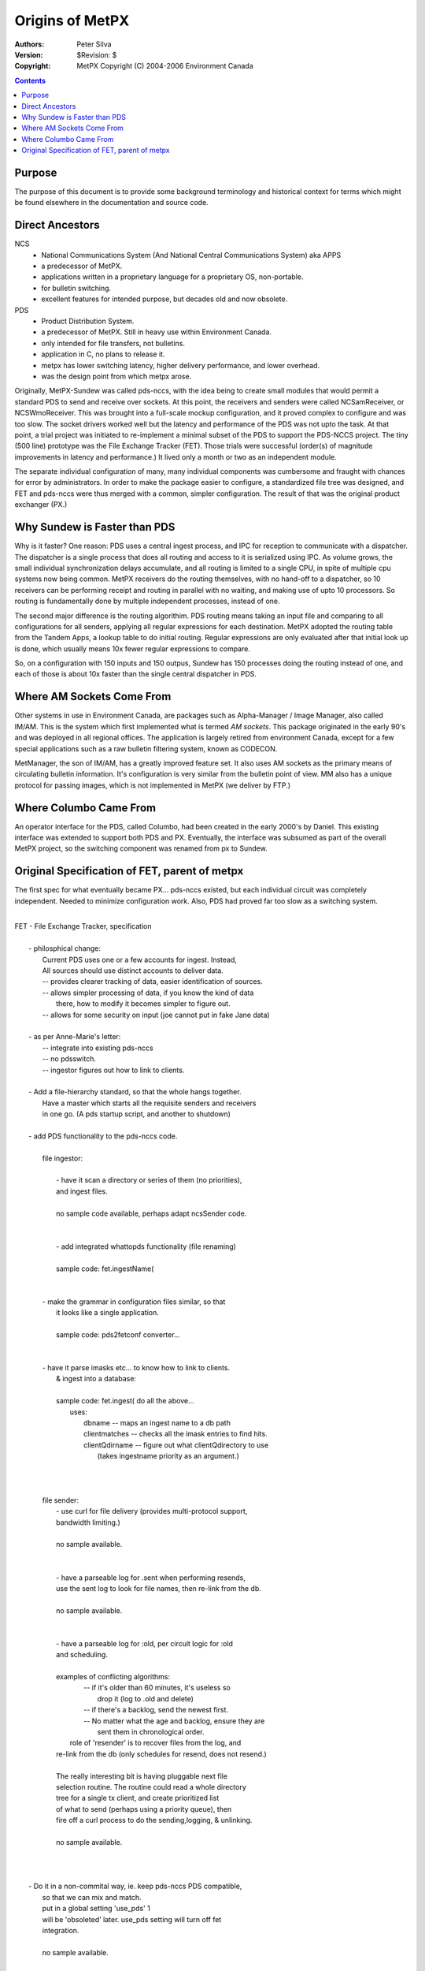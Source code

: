 
================
Origins of MetPX
================

:Authors:
    Peter Silva

:Version: $Revision: $
:Copyright: MetPX Copyright (C) 2004-2006  Environment Canada


.. contents::

Purpose
--------

The purpose of this document is to provide some background terminology and historical
context for terms which might be found elsewhere in the documentation and source code.


Direct Ancestors
----------------


NCS 
 * National Communications System  (And National Central Communications System) aka APPS
 * a predecessor of MetPX.
 * applications written in a proprietary language for a proprietary OS, non-portable.
 * for bulletin switching.
 * excellent features for intended purpose, but decades old and now obsolete.

PDS
 * Product Distribution System.
 * a predecessor of MetPX.  Still in heavy use within Environment Canada.
 * only intended for file transfers, not bulletins.
 * application in C, no plans to release it.
 * metpx has lower switching latency, higher delivery performance, and lower overhead.
 * was the design point from which metpx arose.

Originally, MetPX-Sundew was called pds-nccs, with the idea being to create small modules
that would permit a standard PDS to send and receive over sockets.  At this point, the
receivers and senders were called NCSamReceiver, or NCSWmoReceiver.
This was brought into a full-scale mockup configuration, and it proved complex to configure
and was too slow.  The socket drivers worked well but the latency and performance of the PDS
was not upto the task.  At that point, a trial project was initiated to re-implement
a minimal subset of the PDS to support the PDS-NCCS project.  The tiny (500 line)
prototype was the File Exchange Tracker (FET).  Those trials were successful (order(s)
of magnitude improvements in latency and performance.) It lived only a month or
two as an independent module.

The separate individual configuration of many, many individual components was cumbersome
and fraught with chances for error by administrators. In order to make the package easier
to configure, a standardized file tree was designed, and FET and pds-nccs were thus merged
with a common, simpler configuration. The result of that was the original product exchanger
(PX.)


Why Sundew is Faster than PDS
-----------------------------

Why is it faster? One reason: PDS uses a central ingest process, and IPC for reception to 
communicate with a dispatcher. The dispatcher is a single process that does all routing and access 
to it is serialized using IPC.  As volume grows, the small individual synchronization delays accumulate,
and all routing is limited to a single CPU, in spite of multiple cpu systems now being common.
MetPX receivers do the routing themselves, with no hand-off to a dispatcher, so 10 receivers 
can be performing receipt and routing in parallel with no waiting, and making use of upto 10 processors.
So routing is fundamentally done by multiple independent processes, instead of one.

The second major difference is the routing algorithim. PDS routing means taking an input file 
and comparing to all configurations for all senders, applying all regular expressions for 
each destination. MetPX adopted the routing table from the Tandem Apps, a lookup table 
to do initial routing.  Regular expressions are only evaluated after that initial look up 
is done, which usually means 10x fewer regular expressions to compare.

So, on a configuration with 150 inputs and 150 outpus, Sundew has 150 processes doing 
the routing instead of one, and each of those is about 10x faster than the single central 
dispatcher in PDS.


Where AM Sockets Come From
---------------------------

Other systems in use in Environment Canada, are packages such as Alpha-Manager / Image Manager,
also called IM/AM. This is the system which first implemented what is termed *AM sockets*.
This package originated in the early 90's and was deployed in all regional offices. The 
application is largely retired from environment Canada, except for a few special 
applications such as a raw bulletin filtering system, known as CODECON.

MetManager, the son of IM/AM, has a greatly improved feature set. It also uses AM sockets
as the primary means of circulating bulletin information. It's configuration is very
similar from the bulletin point of view. MM also has a unique protocol 
for passing images, which is not implemented in MetPX (we deliver by FTP.)


Where Columbo Came From
------------------------

An operator interface for the PDS, called Columbo, had been created in the early 2000's by
Daniel. This existing interface was extended to support both PDS and PX.  Eventually, the 
interface was subsumed as part of the overall MetPX project, so the switching component 
was renamed from px to Sundew.

Original Specification of FET, parent of metpx
-----------------------------------------------

The first spec for what eventually became PX... pds-nccs existed, but
each individual circuit was completely independent.  Needed to minimize 
configuration work.  Also, PDS had proved far too slow as a switching system.

| 
| FET - File Exchange Tracker, specification
| 
|   - philosphical change:  
|      Current PDS uses one or a few accounts for ingest.  Instead,
|      All sources should use distinct accounts to deliver data.
|      -- provides clearer tracking of data, easier identification of sources.
|      -- allows simpler processing of data, if you know the kind of data
|         there, how to modify it becomes simpler to figure out.
|      -- allows for some security on input (joe cannot put in fake Jane data)
| 
|   - as per Anne-Marie's letter:
|      -- integrate into existing pds-nccs
|      -- no pdsswitch.
|      -- ingestor figures out how to link to clients.
| 
|   - Add a file-hierarchy standard, so that the whole hangs together.
|     Have a master which starts all the requisite senders and receivers 
|     in one go. (A pds startup script, and another to shutdown)
| 
|   - add PDS functionality to the pds-nccs code.
| 
|       file ingestor:
| 
|         - have it scan a directory or series of them (no priorities), 
| 	  and ingest files.
| 
| 	  no sample code available, perhaps adapt ncsSender code.
| 
| 
|         - add integrated whattopds functionality (file renaming)
| 
| 	  sample code: fet.ingestName(
| 
| 
| 	- make the grammar in configuration files similar, so that
| 	  it looks like a single application. 
| 
| 	  sample code: pds2fetconf converter...
| 
| 
| 	- have it parse imasks etc... to know how to link to clients.
|   	  & ingest into a database: 
| 
| 	  sample code: fet.ingest( do all the above...
| 	     uses:
| 	     	dbname -- maps an ingest name to a db path
| 		clientmatches -- checks all the imask entries to find hits.
| 		clientQdirname -- figure out what clientQdirectory to use
| 				(takes ingestname priority as an argument.)
| 	     
| 
| 
|       file sender:
|         - use curl for file delivery (provides multi-protocol support,
| 	  bandwidth limiting.)
| 
| 	  no sample available.
| 
| 
|         - have a parseable log for .sent when performing resends,
| 	  use the sent log to look for file names, then re-link from the db.
| 
| 	  no sample available.
| 
| 
|         - have a parseable log for :old, per circuit logic for :old
| 	  and scheduling.
| 
| 	  examples of conflicting algorithms:
| 	  	-- if it's older than 60 minutes, it's useless so
| 		    drop it (log to .old and delete)
| 		-- if there's a backlog, send the newest first.
| 		-- No matter what the age and backlog, ensure they are 
| 		   sent them in chronological order.
|           role of 'resender' is to recover files from the log, and
| 	  re-link from the db (only schedules for resend, does not resend.)
| 
| 	  The really interesting bit is having pluggable next file
| 	  selection routine.  The routine could read a whole directory
| 	  tree for a single tx client, and create prioritized list
| 	  of what to send (perhaps using a priority queue), then
| 	  fire off a curl process to do the sending,logging, & unlinking.
| 
| 	  no sample available.
| 
| 
| 
|   - Do it in a non-commital way, ie. keep pds-nccs PDS compatible,
|     so that we can mix and match.
|     put in a global setting 'use_pds' 1
|     will be 'obsoleted' later.  use_pds setting will turn off fet
|     integration.
| 
|     no sample available.
| 
| 
| 
|   - add to NCS socket protocol receivers the missing parameters for
|     routing.  in old PDS, there are two passes passed the config file.
|     first pass, is to pick the client, and deposit in the client q.
|     the second pass, is within the sender to figure out the destination
|     characteristics.  PDS-NCCS adds 'direct routing' which applies the
|     matching based on specific names (ie.  header2client.conf)
| 
|     so still need logic in the am protocol ingestor to figure out
|     the ingestname is (the name of the file to be placed in the db
|     and client directory, and used to match imasks for destination
|     characteristics... hm...)
| 
|     need some thinking... 
|       ... figure out the ingestname. (why? client imasks... you'll see)
|       ... do we still need patterns that match per client?
|       ... what about per client rejection of files (no match on second pass?)
| 
| 
| removing/changing configuration options:
| 
|   - there should be no options to support debugging, or if there
|     are such options, they should be clearly marked as such, and
|     not be required in config files for normal use.
| 
|   - there should be reasonable defaults for options, wherever possible.
| 
|   - client_id from the pds client config file names the config file
|     in the transmission directory trees for configuration and spooling
| 
|   - eliminate file path directives in configuration files, by defining
|     a standard hierarchy.
|     
|     if you start something like:
| 
|     ncsreceiver <source>
| 
|     it will have:
| 
|     config file is in /apps/fet/etc/rx/<source>.conf 
|     log file is in /apps/fet/log/rx/fetrx_<source>.<timestamp>
|     input q file is in /apps/fet/rx/<source>/<pri>_jjjHH/
|   
|     log_file will be separate per client.  same as rollover 
|     (daily,weekly,monthly) not a per client option, but a 
|     global one. (no need for setting in config file.
| 
|   - host/usr/pw moved into main configuration file.
|     (host removed from imask settings.) 
| 
|   - add destination directory setting replaces per line pattern.
|     Determines the destination directory to be used for patterns
|     on succeeding lines.
|     directory /........... 
| 
|   - protocol directive, determines the protocol used for deliveries
|     on succeeding lines.
| 
|   - add destination setting, which accepts URL style format.
|       destination http://usr:passwd@host/directory/WHATFN
| 
|   - allow any mix of host,user,password,protocol,directory, & destination
|     directives on succceeding lines.
| 
|   - no pdsswitch.conf or clientlist needed.
| 
|   - perhaps add 'include' directive so files can share parts.
| 
|   - add the 'active' directive.   turning a client or source on
|     or off should be a matter of toggling this setting, and -HUP
|     the master process.
| 
| 
| file hierarchy:
| 
| the nice thing about standards is there are so many to choose from...
| There is a linux file hierarchy standard (FHS - http://www.pathname.com/fhs/)
| normally applications which are installed into the system follow that.
| but there is also a standard of installing things under /opt, where
| an entire tree is encapsulated.   Then there is thre /apps tradition.
| to preserve the ability to accomodate all three file hierarchies, the
| application is split into three:
| 
| 	FET_DATA/ -- is where all the data is.  db, tx, etc...
| 		subdirectories: db, tx, rx
| 	FET_ETC/ -- is where all the configuration information is
| 
| 	FET_BIN/ -- is the binary run tree.  bin/ lib/ should be under there.
| 
| for maximum compatibility with history...
| FHS builtin style:   FET_DATA=/var/sppol/px,   FET_ETC=/etc/px, FET_BIN=/usr
| FHS opt style:   FET_DATA=/opt/px,   FET_ETC=/opt/px/etc, FET_BIN=/opt/px
| PDS style:   FET_DATA=/apps/px,   FET_ETC=/apps/px/etc, FET_BIN=/apps/px
| 
|         FET_DATA= /apps/px
| 	FET_DATA/db/<date>/
| 
| 	FET_DATA/rx/<source>/
| 
| 	FET_DATA/tx/<client>/[1..5] '_' YYYYMMDDHH
|         FET_DATA/log/		-- logs for statistics, monitoring etc...
| 	             rx/<client> -- is same logs for resending?
| 		     tx/<source>
| 
| 	eventually:
|         FET_ETC/
| 		fet.conf
| 		  -- global settings.
| 		     like 
| 		     'use_pds yes'
| 	        tx/<client>.conf
| 		rx/<source>.conf
| 
|      model logs on existing ones.
| 
| -------------------------------------
|      sample rx/<source>.conf
| 
| type dumb
| priority 3
| 
| 
| active yes
| ingest fill_missing
| priority 3
| system AMTCP2FILE
| site   DADS
| type   BULLETIN
| format ASCII
| routing direct
| 
| type am
| 
| -----------------------------
|     sample etc/tx/ppp1_wmo.conf
| 
| active yes
| log_roll_over  daily
| sleep_timer    10
| debug_level    3
| chmod          000
| 
| protocol https
| user am
| password Pr2namPW
| host ppp1.cmc.ec.gc.ca
| directory /tmp/data_wmo
| filename  WHATFN
| imask *:nwsA:*:*:* 
| destination https://fred:fredpass@fredwether.com/disk1/WHATFN
| imask *:nwsG:*:*:* 
| 
| destination NULL -- special meaning, just leave it there.. (in: /apps/fet/tx/<client>/<whatever> )
| .........................................
| 'include'
| 
| deferred:
|   - use sticky bit for reasonable security on input.
| 
|   - what does RASTER do?
|   - what does COMPRESS do? (mechanism)
|   - what do the other input threads do (pdschkrcis)
|   - conversion on input (compress, togif, 
